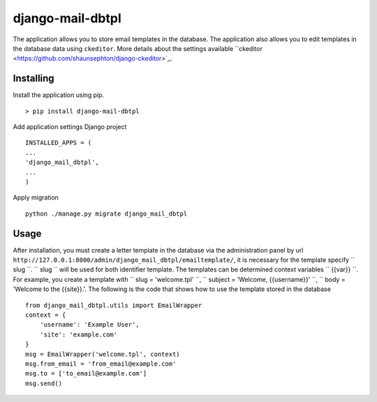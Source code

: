 =================
django-mail-dbtpl
=================

The application allows you to store email templates in the database. The application also allows you to edit templates in the database data using ``ckeditor``. More details about the settings available ``ckeditor <https://github.com/shaunsephton/django-ckeditor>`_.

Installing
==========
Install the application using pip.
::

    > pip install django-mail-dbtpl

Add application settings Django project
::

    INSTALLED_APPS = (
    ...
    'django_mail_dbtpl',
    ...
    )

Apply migration
::

    python ./manage.py migrate django_mail_dbtpl


Usage
=====
After installation, you must create a letter template in the database via the administration panel by url ``http://127.0.0.1:8000/admin/django_mail_dbtpl/emailtemplate/``, it is necessary for the template specify `` slug ``. `` slug `` will be used for both identifier template. The templates can be determined context variables `` {{var}} ``. For example, you create a template with `` slug = 'welcome.tpl' ``, `` subject = 'Welcome, {{username}}' ``, `` body = 'Welcome to the {{site}}.'. The following is the code that shows how to use the template stored in the database
::

    from django_mail_dbtpl.utils import EmailWrapper
    context = {
        'username': 'Example User',
        'site': 'example.com'
    }
    msg = EmailWrapper('welcome.tpl', context)
    msg.from_email = 'from_email@example.com'
    msg.to = ['to_email@example.com']
    msg.send()